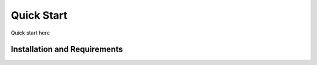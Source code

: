 ===========
Quick Start
===========

Quick start here


Installation and Requirements
=============================
